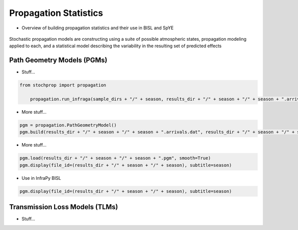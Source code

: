 .. _propagation:

=====================================
Propagation Statistics
=====================================

* Overview of building propagation statistics and their use in BISL and SpYE

.. figure:: _static/_images/stochprop_fig1.jpg
    :width: 500px
    :align: center
    :alt: alternate text
    :figclass: align-center
    
    Stochastic propagation models are constructing using a suite of possible atmospheric states, propagation modeling applied to each, and a statistical model describing the variability in the resulting set of predicted effects


********************************
Path Geometry Models (PGMs)
********************************

* Stuff...


.. code:: Python

    from stochprop import propagation

	propagation.run_infraga(sample_dirs + "/" + season, results_dir + "/" + season + "/" + season + ".arrivals.dat", cpu_cnt=cpu_cnt, geom="sph", inclinations=[5.0, 45.0, 1.5], azimuths=azimuths, src_loc=src_loc)

* More stuff...

.. code:: Python

        pgm = propagation.PathGeometryModel()
        pgm.build(results_dir + "/" + season + "/" + season + ".arrivals.dat", results_dir + "/" + season + "/" + season + ".pgm", show_fits=False, geom="sph", src_loc=src_loc)


* More stuff...

.. code:: Python

        pgm.load(results_dir + "/" + season + "/" + season + ".pgm", smooth=True)
        pgm.display(file_id=(results_dir + "/" + season + "/" + season), subtitle=season)

* Use in InfraPy BISL

.. code:: Python

        pgm.display(file_id=(results_dir + "/" + season + "/" + season), subtitle=season)



********************************
Transmission Loss Models (TLMs)
********************************
* Stuff...
